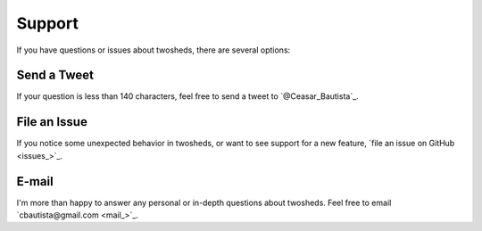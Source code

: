 .. _support:

Support
=======

If you have questions or issues about twosheds, there are several options:

Send a Tweet
~~~~~~~~~~~~

If your question is less than 140 characters, feel free to send a tweet to
`@Ceasar_Bautista`_.

File an Issue
~~~~~~~~~~~~~

If you notice some unexpected behavior in twosheds, or want to see support for
a new feature, `file an issue on GitHub <issues_>`_.

E-mail
~~~~~~

I'm more than happy to answer any personal or in-depth questions about
twosheds. Feel free to email `cbautista@gmail.com <mail_>`_.
